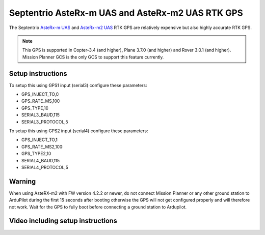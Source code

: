 .. _common-gps-septentrio:

==============================
Septentrio AsteRx-m UAS and AsteRx-m2 UAS RTK GPS
==============================

The Septentrio `AsteRx-m UAS <http://www.septentrio.com/products/gnss-receivers/rover-base-receivers/oem-receiver-boards/asterx-m-uas/>`__ and `AsteRx-m2 UAS <http://www.septentrio.com/products/gnss-receivers/rover-base-receivers/oem-receiver-boards/asterx-m2-uas/>`__ RTK GPS are relatively expensive but also highly accurate RTK GPS.

.. image:: ../../../images/gps-septrino.png
	:target: ../_images/gps-septrino.png

.. note::

     This GPS is supported in Copter-3.4 (and higher), Plane 3.7.0 (and higher) and Rover 3.0.1 (and higher).
     Mission Planner GCS is the only GCS to support this feature currently.

Setup instructions
==================================

To setup this using GPS1 input (serial3) configure these parameters:

- GPS_INJECT_TO,0
- GPS_RATE_MS,100
- GPS_TYPE,10
- SERIAL3_BAUD,115
- SERIAL3_PROTOCOL,5

To setup this using GPS2 input (serial4) configure these parameters:

- GPS_INJECT_TO,1
- GPS_RATE_MS2,100
- GPS_TYPE2,10
- SERIAL4_BAUD,115
- SERIAL4_PROTOCOL,5

Warning
==================================

When using AsteRX-m2 with FW version 4.2.2 or newer, do not connect Mission Planner or any other ground station to ArduPilot during the first 15 seconds after booting otherwise the GPS will not get configured properly and will therefore not work.
Wait for the GPS to fully boot before connecting a ground station to Ardupilot.

Video including setup instructions
==================================
..  youtube:: HWJnG3tu9iM
    :width: 100%
